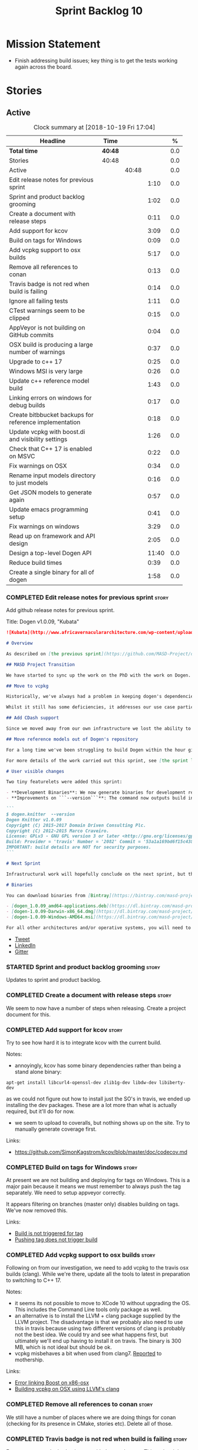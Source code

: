 #+title: Sprint Backlog 10
#+options: date:nil toc:nil author:nil num:nil
#+todo: STARTED | COMPLETED CANCELLED POSTPONED
#+tags: { story(s) epic(e) }

* Mission Statement

- Finish addressing build issues; key thing is to get the tests
  working again across the board.

* Stories

** Active

#+begin: clocktable :maxlevel 3 :scope subtree :indent nil :emphasize nil :scope file :narrow 75 :formula %
#+CAPTION: Clock summary at [2018-10-19 Fri 17:04]
| <75>                                                                        |         |       |       |       |
| Headline                                                                    | Time    |       |       |     % |
|-----------------------------------------------------------------------------+---------+-------+-------+-------|
| *Total time*                                                                | *40:48* |       |       |   0.0 |
|-----------------------------------------------------------------------------+---------+-------+-------+-------|
| Stories                                                                     | 40:48   |       |       |   0.0 |
| Active                                                                      |         | 40:48 |       |   0.0 |
| Edit release notes for previous sprint                                      |         |       |  1:10 |   0.0 |
| Sprint and product backlog grooming                                         |         |       |  1:02 |   0.0 |
| Create a document with release steps                                        |         |       |  0:11 |   0.0 |
| Add support for kcov                                                        |         |       |  3:09 |   0.0 |
| Build on tags for Windows                                                   |         |       |  0:09 |   0.0 |
| Add vcpkg support to osx builds                                             |         |       |  5:17 |   0.0 |
| Remove all references to conan                                              |         |       |  0:13 |   0.0 |
| Travis badge is not red when build is failing                               |         |       |  0:14 |   0.0 |
| Ignore all failing tests                                                    |         |       |  1:11 |   0.0 |
| CTest warnings seem to be clipped                                           |         |       |  0:15 |   0.0 |
| AppVeyor is not building on GitHub commits                                  |         |       |  0:04 |   0.0 |
| OSX build is producing a large number of warnings                           |         |       |  0:37 |   0.0 |
| Upgrade to c++ 17                                                           |         |       |  0:25 |   0.0 |
| Windows MSI is very large                                                   |         |       |  0:26 |   0.0 |
| Update c++ reference model build                                            |         |       |  1:43 |   0.0 |
| Linking errors on windows for debug builds                                  |         |       |  0:17 |   0.0 |
| Create bitbbucket backups for reference implementation                      |         |       |  0:18 |   0.0 |
| Update vcpkg with boost.di and visibility settings                          |         |       |  1:26 |   0.0 |
| Check that C++ 17 is enabled on MSVC                                        |         |       |  0:22 |   0.0 |
| Fix warnings on OSX                                                         |         |       |  0:34 |   0.0 |
| Rename input models directory to just models                                |         |       |  0:16 |   0.0 |
| Get JSON models to generate again                                           |         |       |  0:57 |   0.0 |
| Update emacs programming setup                                              |         |       |  0:41 |   0.0 |
| Fix warnings on windows                                                     |         |       |  3:29 |   0.0 |
| Read up on framework and API design                                         |         |       |  2:05 |   0.0 |
| Design a top-level Dogen API                                                |         |       | 11:40 |   0.0 |
| Reduce build times                                                          |         |       |  0:39 |   0.0 |
| Create a single binary for all of dogen                                     |         |       |  1:58 |   0.0 |
#+TBLFM: $5='(org-clock-time% @3$2 $2..$4);%.1f
#+end:

*** COMPLETED Edit release notes for previous sprint                  :story:
    CLOSED: [2018-10-15 Mon 11:22]
    :LOGBOOK:
    CLOCK: [2018-10-16 Tue 10:26]--[2018-10-16 Tue 10:31] =>  0:05
    CLOCK: [2018-10-15 Mon 11:35]--[2018-10-15 Mon 11:54] =>  0:19
    CLOCK: [2018-10-15 Mon 10:36]--[2018-10-15 Mon 11:22] =>  0:46
    :END:

Add github release notes for previous sprint.

Title: Dogen v1.0.09, "Kubata"

#+begin_src markdown
![Kubata](http://www.africavernaculararchitecture.com/wp-content/uploads/2015/03/Angola-Flickr-Rob-and-Sophie55061521f2fff.jpg) _Traditional Angolan village house. [(C) Rob and Sophie](http://www.africavernaculararchitecture.com/angola/)_.

# Overview

As described on [the previous sprint](https://github.com/MASD-Project/dogen/releases/tag/v1.0.08), the key objective at present is to get all the infrastructure up-to-date after a hiatus of a year or so of development. This is a requirement so that we can move to C++ 17 and start to make use of all the nice new libraries available. As such, this sprint was entirely taken with infrastructure clean up. Whilst these changes are not user visible, they still provide important benefits to project development so we'll briefly summarise them here.

## MASD Project Transition

We have started to sync up the work on the PhD with the work on Dogen. This sprint, the main focus was on creating an organisation solely for _Model Assisted Software Development_ (more details on that in the future), and moving all of the infrastructure to match - [Bintray](https://bintray.com/masd-project/main/dogen), [Travis](https://travis-ci.org/MASD-Project/dogen/builds), [Gitter](https://gitter.im/MASD-Project/Lobby) and the like.

## Move to vcpkg

Historically, we've always had a problem in keeping dogen's dependencies up-to-date across the three supported platforms. The problem stems from a lack of a cross-platform package manager in C++. Whilst we tried [Conan](https://conan.io/) in the past, we never managed to get it working properly for our setup. With this sprint we started the move towards using [vcpkg](https://vcpkg.readthedocs.io/en/latest/).

Whilst it still has some deficiencies, it addresses our use case particularly well and will allow us to pick up new dependencies fairly easily going forward. This is crucial as we expand the number of facets available, which hopefully will happen over the next couple of months. In this sprint we have completed the transition to vcpkg for Linux and Windows; the next sprint will be OSX's turn. With the introduction of vcpkg we took the opportunity to upgrade to [boost 1.68](https://www.boost.org/users/history/version_1_68_0.html) on Linux and Windows.

## Add CDash support

Since we moved away from our own infrastructure we lost the ability to know which tests are passing and how long test execution is taking. With this sprint we resurrected CDash/CTest support, with a new dashboard, available [here](https://my.cdash.org/index.php?project=MASD+Project+-+Dogen). There are still a few tweaks required - a lot of tests are still failing due to setup issues - but its clearly a win as we can now see a clearer picture across the testing landscape.

## Move reference models out of Dogen's repository

For a long time we've been struggling to build Dogen within the hour given to us by Travis. An easy win was to move the reference models ([C++](https://github.com/MASD-Project/cpp_ref_impl) and [C#](https://github.com/MASD-Project/csharp_ref_impl)) away from the main repository. This is also a very logical thing to do as we want these to be examples of stand-alone Dogen products, so that we can point them out to users as an example of how to use the product. Work still remains to be done on the reference implementations (CTest/CDash integration, clean up tests) but the bulk has been done this sprint.

For more details of the work carried out this sprint, see [the sprint log](https://github.com/MASD-Project/dogen/blob/master/doc/agile/v1/sprint_backlog_09.org).

# User visible changes

Two tiny featurelets were added this sprint:

- **Development Binaries**: We now generate binaries for development releases. These are overwritten with every commit on BinTray.
- **Improvements on ```--version```**: The command now outputs build information to link it back to the build agent and build number. Note that these details are used only for information purposes. We will add GPG signatures in the future to validate the binaries.

```
$ dogen.knitter  --version
Dogen Knitter v1.0.09
Copyright (C) 2015-2017 Domain Driven Consulting Plc.
Copyright (C) 2012-2015 Marco Craveiro.
License: GPLv3 - GNU GPL version 3 or later <http://gnu.org/licenses/gpl.html>.
Build: Provider = 'travis' Number = '2082' Commit = '53a1a169bd6f15c4388add9da933be2a353c4cbf' Timestamp = '2018/10/14 21:54:46'
IMPORTANT: build details are NOT for security purposes.
```

# Next Sprint

Infrastructural work will hopefully conclude on the next sprint, but the next big task is getting all the tests to run and pass.

# Binaries

You can download binaries from [Bintray](https://bintray.com/masd-project/main/dogen) for OSX, Linux and Windows (all 64-bit):

- [dogen_1.0.09_amd64-applications.deb](https://dl.bintray.com/masd-project/main/1.0.09/:dogen_1.0.09_amd64-applications.deb)
- [dogen-1.0.09-Darwin-x86_64.dmg](https://dl.bintray.com/masd-project/main/1.0.09/:dogen-1.0.09-Darwin-x86_64.dmg)
- [dogen-1.0.09-Windows-AMD64.msi](https://dl.bintray.com/masd-project/main/:dogen-1.0.09-Windows-AMD64.msi)

For all other architectures and/or operative systems, you will need to build Dogen from source. Source downloads are available below.
#+end_src

- [[https://twitter.com/MarcoCraveiro/status/1051785972206247936][Tweet]]
- [[https://www.linkedin.com/feed/update/urn:li:activity:6457553749215899648/][LinkedIn]]
- [[https://gitter.im/MASD-Project/Lobby][Gitter]]

*** STARTED Sprint and product backlog grooming                       :story:
    :LOGBOOK:
    CLOCK: [2018-10-19 Fri 11:46]--[2018-10-19 Fri 11:49] =>  0:03
    CLOCK: [2018-10-18 Thu 20:23]--[2018-10-18 Thu 20:36] =>  0:13
    CLOCK: [2018-10-17 Wed 09:31]--[2018-10-17 Wed 09:44] =>  0:13
    CLOCK: [2018-10-17 Wed 06:47]--[2018-10-17 Wed 06:54] =>  0:07
    CLOCK: [2018-10-16 Tue 19:50]--[2018-10-16 Tue 20:06] =>  0:16
    CLOCK: [2018-10-15 Mon 10:25]--[2018-10-15 Mon 10:35] =>  0:10
    :END:

Updates to sprint and product backlog.

*** COMPLETED Create a document with release steps                    :story:
    CLOSED: [2018-10-15 Mon 11:34]
    :LOGBOOK:
    CLOCK: [2018-10-15 Mon 11:23]--[2018-10-15 Mon 11:34] =>  0:11
    :END:

We seem to now have a number of steps when releasing. Create a project
document for this.

*** COMPLETED Add support for kcov                                    :story:
    CLOSED: [2018-10-16 Tue 09:58]
    :LOGBOOK:
    CLOCK: [2018-10-16 Tue 09:39]--[2018-10-16 Tue 09:41] =>  0:02
    CLOCK: [2018-10-15 Mon 22:50]--[2018-10-15 Mon 23:20] =>  0:30
    CLOCK: [2018-10-15 Mon 19:01]--[2018-10-15 Mon 19:39] =>  0:38
    CLOCK: [2018-10-15 Mon 17:58]--[2018-10-15 Mon 18:34] =>  0:36
    CLOCK: [2018-10-15 Mon 17:51]--[2018-10-15 Mon 17:57] =>  0:06
    CLOCK: [2018-10-15 Mon 17:30]--[2018-10-15 Mon 17:50] =>  0:20
    CLOCK: [2018-10-15 Mon 16:05]--[2018-10-15 Mon 16:29] =>  0:24
    CLOCK: [2018-10-15 Mon 15:31]--[2018-10-15 Mon 16:04] =>  0:33
    :END:

Try to see how hard it is to integrate kcov with the current build.

Notes:

- annoyingly, kcov has some binary dependencies rather than being a
  stand alone binary:

: apt-get install libcurl4-openssl-dev zlib1g-dev libdw-dev libiberty-dev

  as we could not figure out how to install just the SO's in travis,
  we ended up installing the dev packages. These are a lot more than
  what is actually required, but it'll do for now.
- we seem to upload to coveralls, but nothing shows up on the
  site. Try to manually generate coverage first.

Links:

- https://github.com/SimonKagstrom/kcov/blob/master/doc/codecov.md

*** COMPLETED Build on tags for Windows                               :story:
    CLOSED: [2018-10-16 Tue 10:30]
    :LOGBOOK:
    CLOCK: [2018-10-16 Tue 11:01]--[2018-10-16 Tue 11:10] =>  0:09
    :END:

At present we are not building and deploying for tags on Windows. This
is a major pain because it means we must remember to always push the
tag separately. We need to setup appveyor correctly.

It appears filtering on branches (master only) disables building on
tags. We've now removed this.

Links:

- [[http://help.appveyor.com/discussions/problems/6209-build-is-not-triggered-for-tag][Build is not triggered for tag]]
- [[https://help.appveyor.com/discussions/questions/2626-pushing-tag-does-not-trigger-build][Pushing tag does not trigger build]]

*** COMPLETED Add vcpkg support to osx builds                         :story:
    CLOSED: [2018-10-16 Tue 11:00]
    :LOGBOOK:
    CLOCK: [2018-10-16 Tue 11:31]--[2018-10-16 Tue 11:41] =>  0:10
    CLOCK: [2018-10-16 Tue 10:55]--[2018-10-16 Tue 11:00] =>  0:05
    CLOCK: [2018-10-16 Tue 09:42]--[2018-10-16 Tue 09:58] =>  0:16
    CLOCK: [2018-10-16 Tue 09:28]--[2018-10-16 Tue 09:38] =>  0:10
    CLOCK: [2018-10-15 Mon 22:50]--[2018-10-15 Mon 23:20] =>  0:30
    CLOCK: [2018-10-15 Mon 17:58]--[2018-10-15 Mon 18:05] =>  0:07
    CLOCK: [2018-10-15 Mon 16:30]--[2018-10-15 Mon 17:29] =>  0:59
    CLOCK: [2018-10-15 Mon 12:47]--[2018-10-15 Mon 15:31] =>  2:44
    CLOCK: [2018-10-15 Mon 11:54]--[2018-10-15 Mon 12:10] =>  0:16
    :END:

Following on from our investigation, we need to add vcpkg to the
travis osx builds (clang). While we're there, update all the tools to
latest in preparation to switching to C++ 17.

Notes:

- it seems its not possible to move to XCode 10 without upgrading the
  OS. This includes the Command Line tools only package as well.
- an alternative is to install the LLVM + clang package supplied by
  the LLVM project. The disadvantage is that we probably also need to
  use this in travis because using two different versions of clang is
  probably not the best idea. We could try and see what happens first,
  but ultimately we'll end up having to install it on travis. The
  binary is 300 MB, which is not ideal but should be ok.
- vcpkg misbehaves a bit when used from clang7. [[https://github.com/Microsoft/vcpkg/issues/4476][Reported]] to
  mothership.

Links:

- [[https://github.com/Microsoft/vcpkg/issues/4437][Error linking Boost on x86-osx]]
- [[https://github.com/Microsoft/vcpkg/issues/4476][Building vcpkg on OSX using LLVM's clang]]

*** COMPLETED Remove all references to conan                          :story:
    CLOSED: [2018-10-16 Tue 11:54]
    :LOGBOOK:
    CLOCK: [2018-10-16 Tue 11:42]--[2018-10-16 Tue 11:55] =>  0:13
    :END:

We still have a number of places where we are doing things for conan
(checking for its presence in CMake, stories etc). Delete all of
those.

*** COMPLETED Travis badge is not red when build is failing           :story:
    CLOSED: [2018-10-16 Tue 12:08]
    :LOGBOOK:
    CLOCK: [2018-10-16 Tue 11:56]--[2018-10-16 Tue 12:10] =>  0:14
    :END:

For some reason the badge is gray with the words error. This makes it
less obvious that the build is borked. Fix it so its red.

Seems this is because we are using shields.io rather than the travis
badge.

Actually maybe this is due to the fact that there is currently an
ongoing build. Lets ignore it for now.

*** COMPLETED Ignore all failing tests                                :story:
    CLOSED: [2018-10-16 Tue 12:29]
    :LOGBOOK:
    CLOCK: [2018-10-17 Wed 06:15]--[2018-10-17 Wed 06:36] =>  0:21
    CLOCK: [2018-10-16 Tue 12:11]--[2018-10-16 Tue 12:28] =>  0:17
    CLOCK: [2018-10-16 Tue 11:16]--[2018-10-16 Tue 11:30] =>  0:24
    CLOCK: [2018-10-16 Tue 10:36]--[2018-10-16 Tue 10:55] =>  0:19
    :END:

At present we have a number of tests that are commented out but appear
as failing under cdash. This is very confusing. We need to mark them
with the ignore macro. We should not waste time fixing the tests as
they need to be re-written using the diff framework.

*** COMPLETED CTest warnings seem to be clipped                       :story:
    CLOSED: [2018-10-16 Tue 14:23]
    :LOGBOOK:
    CLOCK: [2018-10-16 Tue 13:26]--[2018-10-16 Tue 13:41] =>  0:15
    :END:

We seem to have 50 warnings on both OSX and linux builds, which is a
bit of a coincidence. CTest is probably clipping the warnings.

It is the default. Configured by
=CTEST_CUSTOM_MAXIMUM_NUMBER_OF_WARNINGS=.

Zero is not a good number - it removed all the warnings. Set it to a
large but yet sensible number.

Links:

- [[https://cmake.org/cmake/help/v3.4/variable/CTEST_CUSTOM_MAXIMUM_NUMBER_OF_WARNINGS.html][CTest variable CTEST_CUSTOM_MAXIMUM_NUMBER_OF_WARNINGS]]
- [[https://blog.kitware.com/ctest-performance-tip-use-ctestcustom-cmake-not-ctest/][CTest performance tip: Use CTestCustom.cmake, not .ctest]]

*** COMPLETED AppVeyor is not building on GitHub commits              :story:
    CLOSED: [2018-10-16 Tue 17:34]
    :LOGBOOK:
    CLOCK: [2018-10-16 Tue 11:11]--[2018-10-16 Tue 11:15] =>  0:04
    :END:

It seems we've lost windows builds some how. GitHub is sending the
notification but AppVeyor is refusing to build.

Links:

- [[https://help.appveyor.com/discussions/problems/17480-builds-not-triggering-from-github-commit][Builds not triggering from GitHub commit]]
*** CANCELLED OSX build is producing a large number of warnings       :story:
    CLOSED: [2018-10-16 Tue 20:06]
    :LOGBOOK:
    CLOCK: [2018-10-16 Tue 14:56]--[2018-10-16 Tue 15:33] =>  0:37
    :END:

More on debug than release. Some of the warnings are related to
visibility.

Setting visibility to hidden does not seem to make any difference.

We don't seem to have any good answers for this, so we'll leave it as
is for now.

Links:

- [[https://stackoverflow.com/questions/8685045/xcode-with-boost-linkerid-warning-about-visibility-settings][xcode with boost : linker(Id) Warning about visibility settings]]
- [[https://stackoverflow.com/questions/3276474/symbol-hiding-in-static-libraries-built-with-xcode/18949281#18949281][Symbol hiding in static libraries built with Xcode]]
- [[https://stackoverflow.com/questions/36567072/why-do-i-get-ld-warning-direct-access-in-main-to-global-weak-symbol-in-this][Why do I get “ld: warning: direct access in _main to global weak
  symbol” in this simple code?]]
- [[https://gcc.gnu.org/wiki/Visibility][GCC Visibility]]

*** COMPLETED Upgrade to c++ 17                                       :story:
    CLOSED: [2018-10-16 Tue 20:06]
    :LOGBOOK:
    CLOCK: [2018-10-16 Tue 15:34]--[2018-10-16 Tue 15:48] =>  0:14
    CLOCK: [2018-10-16 Tue 13:44]--[2018-10-16 Tue 13:54] =>  0:10
    CLOCK: [2018-10-16 Tue 13:42]--[2018-10-16 Tue 13:43] =>  0:01
    :END:

There are quite a few dependencies for this to happen:

- on windows we need to somehow include =/std:c++latest=
- we need to move to latest boost as it seems Boost 1.62 breaks on
  c++-17. We should wait until Beast is included in Boost before we do
  this.
- we need to install latest CMake, which is not available on nuget; so
  we need to fetch the zip/msi from https://cmake.org/files/v3.10/ and
  unpack it. Only latest supports VS 2017. Then set the CMake
  generator:

:    $generator="Visual Studio 15 2017 Win64";

- set the appveyor image:

: image:
:  - Visual Studio 2017

- set the CMake version:

:     set(CMAKE_CXX_STANDARD 14)

We have now fulfilled all of these requirements, so try to move to
C++17.

*** COMPLETED Windows MSI is very large                               :story:
    CLOSED: [2018-10-16 Tue 20:06]
    :LOGBOOK:
    CLOCK: [2018-10-16 Tue 09:59]--[2018-10-16 Tue 10:25] =>  0:26
    :END:

Package went from 5 MB to 80 MB over the last 3 days. The cause for
this appears to be that we started including tests on the standard
package.

It seems we can no longer build off of a github commit on
appveyor. [[https://help.appveyor.com/discussions/problems/17480-builds-not-triggering-from-github-commit][Ticket raised]] with support.

The problem is we removed =WITH_MINIMAL_PACKAGING= with the move to
use CTest. We need to add it to the CTest script.

When AppVeyor is back up, check to make sure the packages have
returned to normal size.

*** COMPLETED Update c++ reference model build                        :story:
    CLOSED: [2018-10-16 Tue 22:14]
    :LOGBOOK:
    CLOCK: [2018-10-16 Tue 20:07]--[2018-10-16 Tue 21:50] =>  1:43
    :END:

Once we got the dogen build to work, we need to update the reference
model to match it:

- C++ 17
- kcov code coverage
- CDash project and uploads
- Latest vcpkg packages
- README emblems, comments on vcpkg
- removal of ctest update
- removal of conan references if any
- removal of third party

*** COMPLETED Linking errors on windows for debug builds              :story:
    CLOSED: [2018-10-17 Wed 06:40]
    :LOGBOOK:
    CLOCK: [2018-10-17 Wed 06:37]--[2018-10-17 Wed 06:46] =>  0:09
    CLOCK: [2018-10-16 Tue 22:18]--[2018-10-16 Tue 22:26] =>  0:08
    :END:

It seems we are consistently having problems linking the debug builds
on windows:

: [00:43:42]   LINK : the 32-bit linker (C:\Program Files (x86)\Microsoft Visual Studio\2017\Community\VC\Tools\MSVC\14.15.26726\bin\HostX86\x64\link.exe) failed to do memory mapped file I/O on `..\..\..\stage\bin\dogen.modeling.lib' and is going to restart linking with a 64-bit linker for better throughput

It seems the error is with 32-bit linker.

Links:

- [[https://developercommunity.visualstudio.com/content/problem/160714/memory-error-for-linker-in-vs-155-x64.html][Memory error for linker in VS 15.5 x64]]

*** COMPLETED Add support for code coverage                           :story:
    CLOSED: [2018-10-17 Wed 09:43]

*Rationale*: implemented using kcov.

We started the work on code coverage but never finished it. At present
it seems we don't even have a story detailing the current state of
coverage in the backlog. From memory the problem was that the upload
was too large and the coverage was including lots of files that should
be ignored. We never got the upload to work. In the mean time, it
seems that kcov is a better approach instead of using lcov, gcov, etc.

Links:

- https://github.com/SimonKagstrom/kcov

*Previous understanding*

Finish setting up coveralls

Remaining issues:

- we are generating far too much output. We need to keep it quieter or
  we will break travis.
- we are not filtering out non-project files from initial
  processing. There must be a gcov option to ignore files.

: Process: /home/marco/Development/DomainDrivenConsulting/dogen/build/output/gcc-5/Debug/projects/quilt/spec/CMakeFiles/quilt.spec.dir/main.cpp.gcda
: ------------------------------------------------------------------------------
: File '../../../../projects/quilt/spec/main.cpp'
: Lines executed:62.50% of 8
: Creating '^#^#^#^#projects#quilt#spec#main.cpp.gcov'
:
: File '/usr/local/personal/include/boost/smart_ptr/detail/sp_counted_impl.hpp'
: Lines executed:60.00% of 20
: Creating '#usr#local#personal#include#boost#smart_ptr#detail#sp_counted_impl.hpp.gcov'

See also:

- [[https://github.com/JoakimSoderberg/coveralls-cmake-example/blob/master/CMakeLists.txt][example use of coveralls-cmake]]
- [[https://github.com/SpinWaveGenie/SpinWaveGenie/blob/master/libSpinWaveGenie/CMakeLists.txt][SpinWaveGenie's support for Coveralls]]
- maybe we should just use a different coverage provider. [[https://codecov.io/gh/DomainDrivenConsulting/dogen][CodeCov]]
  seems to be used by the kool kids. Example: [[https://github.com/ChaiScript/ChaiScript/blob/develop/CMakeLists.txt][ChaiScript]]. Example repo
  [[https://github.com/codecov/example-cpp11][here]] and for CMake specifically, [[https://github.com/codecov/example-cpp11-cmake][here]].
- we should generate coverage from the clang debug build only since
  that is the fastest build we have. We should use the clang coverage
  tool. See [[https://clang.llvm.org/docs/SourceBasedCodeCoverage.html][this document]].

Previous story [[https://github.com/DomainDrivenConsulting/dogen/blob/master/doc/agile/sprint_backlog_84.org#add-initial-support-for-coveralls][here]].

Notes:
- problems with python dependencies: [[https://github.com/micropython/micropython/issues/3246][cpp-coveralls 0.4.0 came and
  broke Travis build]]

*** COMPLETED Create bitbbucket backups for reference implementation  :story:
    CLOSED: [2018-10-17 Wed 10:03]
    :LOGBOOK:
    CLOCK: [2018-10-17 Wed 09:45]--[2018-10-17 Wed 10:03] =>  0:18
    :END:

We should have all repos backed up.

Created a mirror for all projects: https://bitbucket.org/MASD-Project.

*** COMPLETED Update vcpkg with boost.di and visibility settings      :story:
    CLOSED: [2018-10-18 Thu 16:10]
    :LOGBOOK:
    CLOCK: [2018-10-18 Thu 14:46]--[2018-10-18 Thu 16:10] =>  1:24
    CLOCK: [2018-10-18 Thu 14:43]--[2018-10-18 Thu 14:45] =>  0:02
    :END:

Work for the next vcpkg update:

- pull in [[https://github.com/boost-experimental/di][boost.di]].
- add flags as per visibility warnings story.
- update docs with all the workarounds.

*** COMPLETED Check that C++ 17 is enabled on MSVC                    :story:
    CLOSED: [2018-10-18 Thu 16:20]
    :LOGBOOK:
    CLOCK: [2018-10-18 Thu 16:21]--[2018-10-18 Thu 16:29] =>  0:08
    CLOCK: [2018-10-18 Thu 16:11]--[2018-10-18 Thu 16:20] =>  0:09
    CLOCK: [2018-10-18 Thu 14:46]--[2018-10-18 Thu 14:51] =>  0:05
    :END:

When looking at the log files, there are no mentions of C++ 17. Ensure
we are setting this for MSVC.

We are now compiling with C++ 17, but builds are now longer than 1h
and so are getting killed. We will leave it like that and hopefully
find ways of reducing the build time - we are also close to the limit
on Linux as well.

*** COMPLETED Fix warnings on OSX                                     :story:
    CLOSED: [2018-10-18 Thu 17:06]
    :LOGBOOK:
    CLOCK: [2018-10-18 Thu 16:51]--[2018-10-18 Thu 17:06] =>  0:15
    CLOCK: [2018-10-18 Thu 09:16]--[2018-10-18 Thu 09:35] =>  0:19
    :END:

We are seeing a lot of warnings on OSX which makes it difficult to
spot real problems. We need to get rid of the spurious ones.

Notes:

[[https://github.com/Microsoft/vcpkg/issues/4497][- Ticket raised]] with vcpkg.
- updated vcpkg's boost with visibility hidden.

*** COMPLETED Rename input models directory to just models            :story:
    CLOSED: [2018-10-18 Thu 17:17]
    :LOGBOOK:
    CLOCK: [2018-10-18 Thu 17:18]--[2018-10-18 Thu 17:28] =>  0:10
    CLOCK: [2018-10-18 Thu 17:11]--[2018-10-18 Thu 17:17] =>  0:06
    :END:

Now we no longer have test models we can follow standard dogen
conventions.

*** COMPLETED Get JSON models to generate again                       :story:
    CLOSED: [2018-10-18 Thu 20:22]
    :LOGBOOK:
    CLOCK: [2018-10-18 Thu 20:10]--[2018-10-18 Thu 20:20] =>  0:10
    CLOCK: [2018-10-18 Thu 18:35]--[2018-10-18 Thu 19:22] =>  0:47
    :END:

Problems:

- we are adding the extension to the dia filename because of how CMake
  works. We should probably remove the output parameter or at least
  allow defaulting it to a replacement of the extension.
- we are removing the dependencies due to duplicates in JSON keys.
- we are looking for .dia diagrams instead of .json for references.

*** COMPLETED Update emacs programming setup                          :story:
    CLOSED: [2018-10-19 Fri 14:12]
    :LOGBOOK:
    CLOCK: [2018-10-19 Fri 13:31]--[2018-10-19 Fri 14:12] =>  0:41
    :END:

- it seems all of the cool kids have moved from [[https://github.com/Andersbakken/rtags][rtags]] to [[https://github.com/cquery-project/cquery][cquery]] and
  LSP mode. Give it a go and see if it works better than rtags.
- it also seems logview is no longer working properly; logs do not get
  recognised properly.

*** STARTED Fix warnings on windows                                   :story:
    :LOGBOOK:
    CLOCK: [2018-10-19 Fri 17:00]--[2018-10-19 Fri 17:04] =>  0:04
    CLOCK: [2018-10-19 Fri 14:13]--[2018-10-19 Fri 14:36] =>  0:23
    CLOCK: [2018-10-19 Fri 12:27]--[2018-10-19 Fri 12:50] =>  0:23
    CLOCK: [2018-10-19 Fri 12:19]--[2018-10-19 Fri 12:26] =>  0:07
    CLOCK: [2018-10-19 Fri 11:50]--[2018-10-19 Fri 12:18] =>  0:28
    CLOCK: [2018-10-19 Fri 11:29]--[2018-10-19 Fri 11:45] =>  0:16
    CLOCK: [2018-10-19 Fri 08:10]--[2018-10-19 Fri 09:27] =>  1:17
    CLOCK: [2018-10-18 Thu 18:12]--[2018-10-18 Thu 18:26] =>  0:14
    CLOCK: [2018-10-17 Wed 13:47]--[2018-10-17 Wed 14:04] =>  0:17
    :END:

We have a large number of warnings on windows, try to see if we can
fix them.

: dogen.formatting\types\indent_filter.hpp(164): warning C4267: 'argument': conversion from 'size_t' to 'int', possible loss of data
: dogen.probing\src\types\metrics_builder.cpp(86): warning C4244: 'argument': conversion from '_Rep' to 'const unsigned long', possible loss of data
: dogen.generation.cpp\src\types\formatters\msbuild_targets_formatter.cpp(123): warning C4267: 'argument': conversion from 'size_t' to 'const unsigned int', possible loss of data
: dogen.generation.cpp\src\types\formatters\test_data\class_implementation_formatter.cpp(212): warning C4267: 'initializing': conversion from 'size_t' to 'unsigned int'
: dogen.generation.csharp\src\types\formatters\types\class_formatter.cpp(188): warning C4267: 'argument': conversion from 'size_t' to 'const unsigned int', possible loss of data

 warning LNK4098: defaultlib 'libcmtd.lib'

Notes:

- we need to add the same level of warnings on GCC so that we can see
  them locally without having to do a windows build, and so that we do
  not introduce regressions.

Links:

- [[https://stackoverflow.com/questions/36834799/whats-the-best-strategy-to-get-rid-of-warning-c4267-possible-loss-of-data][What's the best strategy to get rid of “warning C4267 possible loss
  of data”?]]
- [[https://stackoverflow.com/questions/2771538/why-doesnt-gcc-produce-a-warning-when-assigning-a-signed-literal-to-an-unsigned][Why doesn't GCC produce a warning when assigning a signed literal to
  an unsigned type?]]
- [[https://cboard.cprogramming.com/cplusplus-programming/97754-warning-lnk4098-defaultlib-libcmtd-conflicts-use-other-libs.html][warning LNK4098: defaultlib "LIBCMTD" conflicts with use of other
  libs]]
- [[https://msdn.microsoft.com/en-gb/library/abx4dbyh.aspx][CRT Library Features]]
- [[https://cmake.org/pipermail/cmake/2009-October/032526.html][Problem ignoring libcmt.lib on Windows]]
- [[https://stackoverflow.com/questions/18786690/cmake-for-def-and-nodefaultlib][CMAKE for /DEF and /NODEFAULTLIB]]
- [[https://stackoverflow.com/questions/11512795/ignoring-unknown-option-nodefaultliblibcmtd][“Ignoring unknown option /NODEFAULTLIB:LIBCMTD”]]
- [[http://cmake.3232098.n2.nabble.com/CMAKE-EXE-LINKER-FLAGS-for-shared-libraries-td7087564.html][CMAKE_EXE_LINKER_FLAGS for shared libraries?]]

*** STARTED Read up on framework and API design                       :story:
    :LOGBOOK:
    CLOCK: [2018-10-19 Fri 09:54]--[2018-10-19 Fri 10:11] =>  0:17
    CLOCK: [2018-10-19 Fri 09:28]--[2018-10-19 Fri 09:53] =>  0:25
    CLOCK: [2018-10-18 Thu 09:36]--[2018-10-18 Thu 09:56] =>  0:20
    CLOCK: [2018-10-17 Wed 14:05]--[2018-10-17 Wed 14:19] =>  0:14
    CLOCK: [2018-10-17 Wed 10:03]--[2018-10-17 Wed 10:52] =>  0:49
    :END:

Now that we are creating a top-level API for Dogen we should really
read up on books about good API design.

*** STARTED Design a top-level Dogen API                              :story:
    :LOGBOOK:
    CLOCK: [2018-10-19 Fri 10:12]--[2018-10-19 Fri 11:00] =>  0:48
    CLOCK: [2018-10-18 Thu 14:32]--[2018-10-18 Thu 14:42] =>  0:10
    CLOCK: [2018-10-18 Thu 09:57]--[2018-10-18 Thu 13:14] =>  3:17
    CLOCK: [2018-10-18 Thu 09:10]--[2018-10-18 Thu 09:15] =>  0:05
    CLOCK: [2018-10-17 Wed 16:26]--[2018-10-17 Wed 18:01] =>  1:35
    CLOCK: [2018-10-17 Wed 14:39]--[2018-10-17 Wed 15:10] =>  0:31
    CLOCK: [2018-10-16 Tue 15:49]--[2018-10-16 Tue 17:43] =>  1:54
    CLOCK: [2018-10-16 Tue 13:55]--[2018-10-16 Tue 14:55] =>  1:27
    CLOCK: [2018-10-11 Thu 16:06]--[2018-10-11 Thu 18:26] =>  2:20
    :END:

Jot down ideas on the separation between the API and the
implementation in dogen products.

Notes:

- we now have the notion of "distribution channels": UI/UX (wt, qt, gtk
  mobile, etc), DX (swagger, boost asio, library itself).
- the product API should not have any dependencies in terms of storage
  mechanisms; it should have some kind of "model source" interface
  that can then be implemented in terms of the filesystem, GH repo,
  postgres database etc.
- even though it does not make a lot of sense to have a model source
  as part of the remoting API, for consistency reasons we should still
  support it. That is, a code generation end point will merely call
  some internal functions to source the models rather than call
  another endpoint, and users probably don't really need something
  that just reads a model and returns the injector version.
- the distribution channels are a function of the product API.
- according to the [[https://docs.microsoft.com/en-us/dotnet/standard/design-guidelines/][Framework Design Guidelines]], we should design the
  API from scenarios. We should create a specification document that
  can be added to the manual for this.

*** STARTED Reduce build times                                        :story:
    :LOGBOOK:
    CLOCK: [2018-10-19 Fri 16:40]--[2018-10-19 Fri 16:59] =>  0:19
    CLOCK: [2018-10-18 Thu 16:30]--[2018-10-18 Thu 16:50] =>  0:36
    :END:

Even after offloading all of the test models, we are still breaching
Travis and AppVeyor limits. We need to figure out if we have any
unused types and remove them.

The quickest thing to do is to disable: test data and hashing for all
types in the main models except for =name=.

*** STARTED Create a single binary for all of dogen                   :story:
    :LOGBOOK:
    CLOCK: [2018-10-19 Fri 14:41]--[2018-10-19 Fri 16:39] =>  1:58
    :END:

As per analysis, we need to create a single dogen binary, like so:

: dogen.cli COMMAND COMMAND_SPECIFIC_OPTIONS

Where =COMMAND= is:

- =transform=: functionality that is currently in tailor.
- =generate=: functionality that is currently in knitter.
- =expand=: functionality that is currently in stitcher plus expansion
  of wale templates.
- =make=: functionality in darter: create project, structure etc.

In order to support sub-commands we need to do a lot of hackery with
program options:

- [[https://gist.github.com/randomphrase/10801888][cmdoptions.cpp]]: Demonstration of how to do subcommand option
  processing with boost program_options
- [[https://stackoverflow.com/questions/15541498/how-to-implement-subcommands-using-boost-program-options][How to implement subcommands using Boost.Program_options?]]

*Merged Stories*

We started off by creating lots of little executables: knitter,
darter, tailor, stitcher. Each of these has its own project,
command-line options etc. However, now that we are concentrating all
of the domain knowledge in yarn, it seems less useful to have so many
executables that are simply calling yarn transforms. Instead, it may
make more sense to use an approach similar to git and have a
"sub-command":

: dogen knit
: dogen tailor

And so forth. Of course, we could also take this opportunity and clean
up these names to making them more meaningful to end users. Perhaps:

: dogen codegen
: dogen transform

Each of these sub-commands or modes would have their own set of
associated options. We need to figure out how this is done using boost
program options. We also need to spend a bit of time working out the
sub-commands to make sure they make sense across the board.

In terms of names, we can't really call the project "dogen". We should
call it something allusive to the command line, such as cli. However,
the final binary should be called dogen or perhaps, =dogen.cli=. This
fits in with other binaries such as =dogen.web=, =dogen.http=,
=dogen.gui= etc.

*** Add support for inline namespaces                                 :story:

Enable c++17. - windows requires cpp latest. Then fix inner namespaces
(e.g. =a::b::c=).

We still need to support the old syntax for pre c++-17.

We need to add a new standard to =quilt.cpp= and when its set to
c++-17 we should automatically use inline namespaces.

*** Create some basic naming guidelines                               :story:

As per Framework Design Guidelines, we need some basic guidelines for
naming in Dogen. We don't need to go overboard, we just need something
to get us started and evolve it as we go along.

Links:

- [[https://isocpp.org/wiki/faq/coding-standards][C++ Coding Standards]]
- [[http://wiki.c2.com/?CapitalizationRules][Capitalization Rules]]
- [[https://en.wikipedia.org/wiki/Snake_case][Snake Case]]
- [[http://cs.smu.ca/~porter/csc/ref/stl/naming_conventions.html][Naming Conventions for these STL Reference Pages]]
- [[https://style-guides.readthedocs.io/en/latest/cpp.html][C++ coding style guide]]
- [[https://stxxl.org/tags/1.4.1/coding_style.html][Coding Style Guidelines]]
- [[https://www.fluentcpp.com/2018/04/24/following-conventions-stl/][Make Your Containers Follow the Conventions of the STL]]

*** Consider generating program options code                          :story:

If there was a syntax to describe boost program options, we should be
able to generate most of the code for it:

- the code that initialises the options;
- the domain objects that will store the options;
- the copying of values from program options objects into domain
  objects.

This would mean that creating a command line tool would be a matter of
just supplying an options file. We could then have a stereotype for
this (name to be yet identified). Marking a type with this stereotype
and supplying the appropriate meta-data so one could locate the
options file would cause dogen to emit the program options binding
code.

A similar concept seems to exist for python: [[http://docopt.org/][docopt]]. We should keep
the same syntax. We just need to have a well defined domain object for
these. The aim would be to replace config.

For models such as these, the dia representation is just overhead. It
would be great if we could do it using just JSON.

Actually even better would be if we could have a text file in docopt
format and parse it and then use it to generate the code described
above.

Actually maybe we are just making this too complicated. We probably
just need some very trivial meta-data extensions that express the
required concept:

- create a yarn element to model this new meta-class. We basically
  need to model the structure of program options with option groups
  and options.
- define a stereotype for the new yarn elements, say
  =CommandLineOptionGroup=.
- for types facet we simply generate the regular c++ code. But in
  addition, we also generate a new facet that: a) injects the
  propertties into boost program options b) instantiates the c++
  objects from boost program options.
- this means that instead of creating a new meta-type, we need to
  augment =yarn::object= with command line options stuff.

Notes:

- create stereotypes for options group, options; allow users to define
  members of type options in options group. Or should the options just
  be member variables? In which case we could have
  =command_line::options= as the stereotype.
- generate the options classes.
- inject a hand-crafted validator or consider generating the validator
  given the meta-data supplied by the user (mandatory, at most X
  times, etc).
- generate an options builder that takes on the building
  responsibilities from the parser.
- generate a parser that hooks the builder and copies data from the
  options map into the options.
- allow users to supply the help text and the version text as
  parameters; these should probably be done in a similar way to what
  we do with the modeline etc.
- allow users to set default values in the options attributes and set
  them in generated code. This is probably just adding default value
  support to dogen, for which we have a separate story.
- one very useful way in which to use program options is via
  projections. That is a given model M0 defines the configuration and
  a second model M1 defines the options parsing. In this case the
  options defined in M0 already has the required shape:
  - there is a top-level class housing all options, traditionally
    called "configuration";
  - the top-level class contains meta-data with the product blurb;
  - attributes of that class can be annotated as "modes", "groups" or
    nothing. A mode will result in a modal CLI interface. Groups
    result in top-level groupings of options. Nothing means the
    attribute must be of a simple type and will be a global option
    (e.g. =help=, =version=, etc).
  - attributes have a description, etc associated as meta-data. They
    also have other useful annotations such as optional, mandatory
    etc. These are used in validation. Interestingly this may mean we
    can also automatically generate a validator.
  - dogen generates in M1 a set of chained program option parsers
    (assuming a modal interface; otherwise just one) which generate
    the M0 options.
  - in M1, users define a class with attribute
    =masd::command_line_options=, associated with an options class.
  - users can choose the "backend": boost program options, etc. Each
    is implemented as a separate template.
  - dogen generates a parser with an associated exception
    (parser_validation_error). The exception is simply injected as a
    type.

Links:

- [[https://github.com/abolz/CmdLine2][CmdLine2]]: alternative library to program options.



*** Problems in tailor generation of dogen models                     :story:

Regenerated all models, got the following errors:

- we are adding the extension to the dia filename because of how CMake
  works. We should probably remove the output parameter or at least
  allow defaulting it to a replacement of the extension.
- we are removing the dependencies due to duplicates in JSON keys.
- we are looking for .dia diagrams instead of .json for references.

*Previous Understanding*

We converted all of dogen's models from dia into JSON using tailor and
code-generated them to see if there were any differences.

Issues to address:

- problems with =quilt.cpp= and =yarn.dia= / =yarn.json=: the
  conversion of the model path did not work as expected - we do not
  know of the "."  separator. Fixed it manually and then it all worked
  (minus CMakeLists, see below). We could possibly fix the builder to
  automatically use the "." to separate model paths. Actually with the
  latest changes we now seem to only be looking at the first model
  module, so for =yarn.dia= we only have =yarn=.
- CMakeLists were deleted on all models for some reason, even though
  the annotations profile look correct.
- in quilt we correctly generated the forward declarations for
  registrar error and workflow error without including boost
  exception. Not sure why that is, nor why it is that we are including
  them for forward declarations.
- Missing include of registrar serialisation in
  =all_ser.hpp=. Instability in =registrar_ser.cpp=, but content is
  correct otherwise.
- =database.json= generated invalid JSON.
- references in dia diagrams have the dia extension. This means that
  they do not resolve when converted to JSON.

"Script":

#+begin_src
rm *.json
A="dia knit quilt.cpp wale yarn.json annotations formatters quilt yarn database options stitch yarn.dia"
for a in $A; do /home/marco/Development/DomainDrivenConsulting/dogen/build/output/gcc/Release/stage/bin/dogen.tailor -t $a.dia -o $a.json; done
for a in $A; do /home/marco/Development/DomainDrivenConsulting/dogen/build/output/gcc/Release/stage/bin/dogen.knitter -t ${a}.json --cpp-project-dir /home/marco/Development/DomainDrivenConsulting/dogen/projects --ignore-files-matching-regex .*/CMakeLists.txt --ignore-files-matching-regex .*/test/.* --ignore-files-matching-regex .*/tests/.* --verbose --delete-extra-files; done
#+end_src

In an ideal world, we should probably have a script that we run as
part of =knit_and_stitch= that converts to tailor and then runs
knitter on the models, so that we keep track of tailor breaks outside
of JSON test models.

*** Log file names do not have frontend                               :story:

Add extension to log file name so that we can see both Dia and JSON
logs at the same time. At present, one overwrites the other because we
do not have the frontend (e.g. the extension) on the log file name.

*** Update static strings to string views                             :story:

Now we're on C++17 we can start making use of its new features. One
low hanging fruit is string view. We use static strings quite a lot
for logging etc. We can just replace these with string views.

Links:

- [[https://www.bfilipek.com/2018/10/strings17talk.html][Let's Talk About String Operations in C++17]]

*** Add basic "diff mode"                                             :story:

We need a very simple way of checking all generated files in memory
against what's in the file system and returning a flag if they are
different. We can then use these flags to determine if tests pass. In
the future we can extend this approach to include a proper diff of the
files, but for now we just need a reliable way to run system tests
again.

Actually the right solution for this is to see the processing as part
of a chain:

- out of the generator come a set of artefacts with operations (write,
  merge, ignore)
- these get joined with a transform that reads the state of the file
  system. It then adds more operations: delete, etc. If there are no
  diffs, it marks those files as skip.
- the final step is a processor which gets that model and executes the
  operations. This can then be replaced by a "reporter" that simply
  states what the operations would be.

Diff mode is using the report to see if there are any diffs.

Merged Stories:

*Validation-only or dry-run mode*

Both stitcher and knitter could do with a "dry-run" mode in which we'd
do everything except for actually outputting.

*For Knitter*

It would be nice if one could just check if a dia diagram is valid for
code generation, e.g. =--validate= or something along those lines.

*For Stitch*

We are interested in performing the parsing. This would be useful for
example for a flymake mode in emacs.

An additional feature of dry-run would be to run, generate the model
and then produce a unified diff, e.g. tell me what you'd change. For
this we'd have to link against a diff library. We need to
automatically exclude non-overwrite files (or have an option to
exclude/include them).

Links:

- [[https://github.com/google/diff-match-patch/tree/master/cpp][google Diff Match Patch library]]
- [[https://github.com/cubicdaiya/dtl][DTL: Diff Template Library]]
- [[https://stackoverflow.com/questions/1451694/is-there-a-way-to-diff-files-from-c][SO: Is there a way to diff files from C++?]]

*Dry-run option to just diff with existing generated code*

#+begin_quote
*Story*: As a dogen user, I want to know what has changed with the
next code generation so that I can evaluate if the changes are as
expected or not.
#+end_quote

It would be useful to have an option that would do everything except
writing the files to disk; instead, it would diff them with the
existing files and report if there are any differences. This would be
useful to make sure the source code matches the latest version of the
diagram.

We could use something like the [[https://code.google.com/p/dtl-cpp/wiki/Tutorial][DTL library]].

*** Rename debian package                                             :story:

At present our package is called =dogen-applcations=. Since there will
only be one dogen application/package, this is a confusion name. We
should rename it. Names:

- masd-dogen

*** Finish adding support for clang-cl builds                         :story:

We have added preliminary support for building with clang-cl on
windows, but the build is not green. Most of the errors seem to be on
boost.

Links:

- [[https://ci.appveyor.com/project/mcraveiro/dogen/builds/19463961/job/6bnv6ppljlklu2ag][Release build]]
- [[https://ci.appveyor.com/project/mcraveiro/dogen/builds/19463961/job/45yhn8sdhexvsdmi][Debug build]]
- [[https://github.com/Kitware/CDash/issues/733][CDash reporting problems]]

*** Tidy-up dogen windows package                                     :story:

There are a few inconsistencies with the package:

- dogen components have a strange structure:
  "Dogen/runtime/dogen".
- we should probably have a top-level umbrella for MASD, under which
  dogen installs.
- package name is windows amd64. We should use the vcpkg triplets for
  simplicity (e.g. x64-windows).

*** Mapping of third-party dependencies                               :story:

System models should follow the physical structure of
dependencies. That is, we should not have a "boost" system model, but
instead a boost-test etc. Each of these can then have mappings
(e.g. vcpkg name, build2 name, etc). Users must declare these
references just like they do with user models. Dogen can then create
code for:

- cmake targets, properly linking against libraries;
- vcpkg install, at product level, by de-duplicating component
  dependencies;
- possibly distro dependencies.

We should only have a mandatory dependency, which is the STL. In
addition, we need different models for each version (e.g. c++ 03,
etc). This makes it easier to include the right types.

Note that each model must have an associated version. The version
should be part of the file name. However, maybe we need to distinguish
between TS version (11, 17, etc) from library version.

*** Rename input models directory to models                           :story:

We need to move the dogen project to the new directory layout whereby
all models are kept in the =models= directory.

*** dogen as a github integration                                     :story:

Perhaps there are some useful services dogen could provide to users in
terms of dogen integration. If, with every commit, we could regenerate
the model and read the current state in github, we could then provide
a status report:

- the model does not build; red emblem. Some changes were made to the
  model (or to dogen) that make the model invalid. User should take
  action.
- the model builds but generates files that are different from what's
  checked in on github. yellow emblem. Provide a report with the
  diffs. This can either be because the code generator has changed or
  the user changed the model.
- the model builds and generates exactly the same code; green emblem.

With this approach we have two advantages:

- we do not need to add projects as part of the dogen tests; the
  service takes its place. We can still add a few as the core tests,
  but we don't need to expand it much beyond reference implementation
  and dogen itself.
- we exercise dogen itself as well as the rest endpoint generation
  code in a way that is actually useful to end users; it would be nice
  to know immediately when something breaks.

Notes:

- we'll need some kind of way of dealing with tokens and secrets in
  order to support private GH projects.

*** Add reporting support to dogen model testing                      :story:

Dogen should have a mode which generates a report for a run rather
than code generate. The report could look like so:

:              /project_a
:                  /summary for this commit
:                  /diffs
:                  /errors
:                  /benchmark data
:                  /probing data
:                  /log

If the report was largely in HTML we could link it to the dogen docs
and save it into git. This would make troubleshooting much easier. If
the report contains the probing data it would be easier to figure out
what went wrong. We should also keep track of the model that was
generated (e.g. its location and git commit) so we can download it and
reproduce it locally.

*** Rework the tests using diff mode                                  :story:

Once we have diff mode, we need to find some kind of workflow for
tests:

- each product is composed of a git URL and a list of models.
- we git clone all repos as part of the build process.
- directories and model locations are hard-coded in each test.
- test runs against the model and hard-coded location, produces the
  diff. Test asserts of the diff being non-zero.

*** Fix the northwind model                                           :story:

There are numerous problems with this model:

- at present we have oracle support on ODB. Oracle libs are not
  distributed with debian. If we do not find oracle we do not compile
  northwind. This is not ideal. We should remove oracle support from
  northwind, and install odb support in the build machine (hopefully
  available as debs).
- the tests are commented out and require a clean up.
- the tests require a database to be up.

Notes:

- it is possible to setup [[https://docs.travis-ci.com/user/database-setup/#postgresql][postgres on travis]]

*** Simplify split configuration configuration                        :story:

At present we have two separate command line parameters to configure
the main output directory and the directory for header files. The
second parameter is used for split configurations. The problem is that
we now need to treat split configuration projects specially because of
this. It makes more sense to force the header directory to be relative
to the output path and make it a meta-data parameter.

*** Make "ignore regexes" a model property                            :story:

At present we have a command line option:
=--ignore-files-matching-regex=. It is used to ignore files in a
project. However, the problem is, because it is a command line option,
it must be supplied with each invocation of Dogen. This means that if
we want to run dogen from outside the build system, we need to know
what options were set in the build scripts or else we will have
different results. This is a problem for testing. We should make it a
meta-data option, which is supplied with each model and even more
interesting, can be used with profiling. This means we can create
profiles for specific purposes (ODB, lisp, etc) and then reuse them in
different projects.

We should do the same thing for =--delete-extra-files=.

*** Update all stereotypes to masd                                    :story:

We need to start distinguishing MASD from dogen. The profile for UML
is part of MASD rather than dogen, so we should update all stereotypes
to match. We need to make a decision regarding the "dia extensions" -
its not clear if its MASD or dogen.

*** Incorrect generation when changing external modules               :story:

When fixing the C# projects, we updated the external modules, from
=dogen::test_models= to =CSharpRefImpl=. Regenerating the model
resulted in updated project files but the rest of the code did not
change. It worked by using =-f=. It should have worked without forcing
the write.

*** Code coverage does not work for C#                                :story:

It seems that using NUnit and OpenCov does not work. The main reason
appears to be the use of shadow copying, which is no longer optional
on NUnit 3.

Links:

- https://github.com/Ullink/gradle-opencover-plugin/issues/1
- https://github.com/codecov/example-csharp/blob/master/appveyor.yml
- https://www.appveyor.com/blog/2017/03/17/codecov/

*** Improve comments on reference implementation                      :story:

At present it is very difficult to understand what each model and/or
each type does in the reference implementations. We need to add some
comments to make it more obvious.

*** Code generate C# models using msbuild                             :story:

At present we did a quick hack to code generate in C#: a simple bash
script that runs dogen. However, this is not how we expect the end
user to consume it; there should be a msbuild target that:

- detects the code generator;
- contains the configuration (e.g. options, location of models);'
- runs the code generator - possibly every time models change;
- has a tailor target to generate JSON.

*** Add project documentation                                         :story:

We should be able to create a simple set of docs following on from the
[[https://ned14.github.io/outcome/][outcome project]]. They seem to be using Hugo.

Links:

- https://github.com/foonathan/standardese
- https://github.com/ned14/outcome/tree/develop/doc/src

*** Create the =generation= model                                     :story:

Create a new model called =generation= and move all code-generation
related class to it.

We need to create classes for element properties and make model have a
collection that is a pair of element and element properties. We need a
good name for this pair:

- extended element
- augmented element
- decorated element: though not using the decorator pattern; also, we
  already have decoration properties so this is confusing.

Alternatively we could just call it =element= and make it contain a
modeling element.

Approach:

- create a new generation model, copying across all of the meta-model
  and transform classes from yarn. Get the model to transform from
  endomodel to generation model.
- augment formattables with the new element properties. Supply this
  data via the context or assistant.

Problems:

- all of the transforms assume access to the modeling element means
  access to the generation properties. However, with the introduction
  of the generation element we now have a disconnect. For example, we
  sometimes sort and bucket the elements, and then modify them; this
  no longer works with generation elements because these are not
  pointers. It would be easier to make the generation properties a
  part of the element. This is an ongoing discussion we've had since
  the days of formattables. However, in formattables we did write all
  of the transforms to take into account the formattable contained
  both the element and the formattable properties, whereas now we need
  to update all transforms to fit this approach. This is a lot more
  work. The quick hack is to slot in the properties directly into the
  element as some kind of "opaque properties". We could create a base
  class =opaque_properties= and then have a container of these in
  element. However, to make it properly extensible, the only way is to
  make it a unordered set of pointers.
- actually the right solution for this is to use multiple
  inheritance. For each modeling element we need to create a
  corresponding generation version of it, which is the combination of
  the modeling element and a generation element base class. Them the
  generation model is made up of pointers to generation elements and
  it dispatches into generation elements descendants in the
  formatter. The key point is to preserve the distinction between
  modeling (single element) vs generation (projection across facet
  space).

*** Create a =ci= folder in build                                     :story:

We should use the same approach as nupic for organising the scripts: a
top-level =ci= folder with folders per CI system. We should also
follow their naming convention for the build scripts which seem to
follow the CI events.

Links:

- https://github.com/numenta/nupic.core/tree/master/ci

*** Adding reference to itself results in resolution errors           :story:

Whilst trying to fix the JSON models we inadvertently added a
self-reference in =dogen.generation.json=:

:    "yarn.reference": "dogen.generation.json",

This resulted in some puzzling errors:

: 2018-10-18 19:15:00.861210 [ERROR] [yarn.transforms.enablement_transform] Duplicate element archetype: quilt.cpp.serialization.registrar_implementation <dogen><generation><registrar>

Ideally we should either warn and ignore or fail to process models
with self-references.

** Deprecated
*** CANCELLED Sort out iconv on windows                               :story:
    CLOSED: [2018-10-16 Tue 11:49]

*Rationale*: no longer needed now we're using vcpkg.

Latest conan packages seem to have changed how iconv is packaged. Output:

: Get-ChildItem C:/Users/appveyor/.conan/data/libiconv/1.15/bincrafters/stable/package/f6bcf0d95fafcf303dfebe42c8562386d4cdbf69 -Recurse
:
    Directory: C:\Users\appveyor\.conan\data\libiconv\1.15\bincrafters\stable\package\f6bcf0d95fafcf303dfebe42c8562386d4cdbf69
: Mode                LastWriteTime         Length Name
: ----                -------------         ------ ----
: d-----        1/25/2018   1:30 PM                bin
: d-----        1/25/2018   1:30 PM                include
: d-----        1/25/2018   1:30 PM                lib
: d-----        1/25/2018   1:30 PM                licenses
: d-----        1/25/2018   1:30 PM                share
: -a----        1/25/2018   1:30 PM            466 conaninfo.txt
: -a----        1/25/2018   1:30 PM           1308 conanmanifest.txt
:     Directory: C:\Users\appveyor\.conan\data\libiconv\1.15\bincrafters\stable\package\f6bcf0d95fafcf303dfebe42c8562386d4cdbf69\bin
: Mode                LastWriteTime         Length Name
: ----                -------------         ------ ----
: -a----        1/25/2018   1:30 PM        1047040 iconv.exe
:     Directory: C:\Users\appveyor\.conan\data\libiconv\1.15\bincrafters\stable\package\f6bcf0d95fafcf303dfebe42c8562386d4cdbf69\include
: Mode                LastWriteTime         Length Name
: ----                -------------         ------ ----
: -a----        1/25/2018   1:30 PM           9270 iconv.h
: -a----        1/25/2018   1:30 PM           1512 libcharset.h
: -a----        1/25/2018   1:30 PM           1319 localcharset.h
:     Directory: C:\Users\appveyor\.conan\data\libiconv\1.15\bincrafters\stable\package\f6bcf0d95fafcf303dfebe42c8562386d4cdbf69\lib
: Mode                LastWriteTime         Length Name
: ----                -------------         ------ ----
: -a----        1/25/2018   1:30 PM            196 charset.alias
: -a----        1/25/2018   1:30 PM           8030 charset.lib
: -a----        1/25/2018   1:30 PM        1111174 iconv.lib
: -a----        1/25/2018   1:30 PM           1106 libcharset.la
: -a----        1/25/2018   1:30 PM           1100 libiconv.la
:     Directory: C:\Users\appveyor\.conan\data\libiconv\1.15\bincrafters\stable\package\f6bcf0d95fafcf303dfebe42c8562386d4cdbf69\licenses
: Mode                LastWriteTime         Length Name
: ----                -------------         ------ ----
: -a----        1/25/2018   1:30 PM          25291 COPYING.LIB
:     Directory: C:\Users\appveyor\.conan\data\libiconv\1.15\bincrafters\stable\package\f6bcf0d95fafcf303dfebe42c8562386d4cdbf69\share
: Mode                LastWriteTime         Length Name
: ----                -------------         ------ ----
: d-----        1/25/2018   1:30 PM                doc
: d-----        1/25/2018   1:30 PM                man
:     Directory: C:\Users\appveyor\.conan\data\libiconv\1.15\bincrafters\stable\package\f6bcf0d95fafcf303dfebe42c8562386d4cdbf69\share\doc
: Mode                LastWriteTime         Length Name
: ----                -------------         ------ ----
: -a----        1/25/2018   1:30 PM           6438 iconv.1.html
: -a----        1/25/2018   1:30 PM           6335 iconv.3.html
: -a----        1/25/2018   1:30 PM           4399 iconvctl.3.html
: -a----        1/25/2018   1:30 PM           2054 iconv_close.3.html
: -a----        1/25/2018   1:30 PM           8489 iconv_open.3.html
: -a----        1/25/2018   1:30 PM           3406 iconv_open_into.3.html
:     Directory: C:\Users\appveyor\.conan\data\libiconv\1.15\bincrafters\stable\package\f6bcf0d95fafcf303dfebe42c8562386d4cdbf69\share\man
: Mode                LastWriteTime         Length Name
: ----                -------------         ------ ----
: d-----        1/25/2018   1:30 PM                man1
: d-----        1/25/2018   1:30 PM                man3
:     Directory: C:\Users\appveyor\.conan\data\libiconv\1.15\bincrafters\stable\package\f6bcf0d95fafcf303dfebe42c8562386d4cdbf69\share\man\man1
: Mode                LastWriteTime         Length Name
: ----                -------------         ------ ----
: -a----        1/25/2018   1:30 PM           4231 iconv.1
:     Directory: C:\Users\appveyor\.conan\data\libiconv\1.15\bincrafters\stable\package\f6bcf0d95fafcf303dfebe42c8562386d4cdbf69\share\man\man3
: Mode                LastWriteTime         Length Name
: ----                -------------         ------ ----
: -a----        1/25/2018   1:30 PM           4239 iconv.3
: -a----        1/25/2018   1:30 PM           2385 iconvctl.3
: -a----        1/25/2018   1:30 PM           1044 iconv_close.3
: -a----        1/25/2018   1:30 PM           4671 iconv_open.3
: -a----        1/25/2018   1:30 PM           1822 iconv_open_into.3

We have commented it out from CPack for now.
*** CANCELLED Rename options to transformation request                :story:
    CLOSED: [2018-10-19 Fri 14:54]

*Rationale*: this will be cleaned up as part of the work on the
product API.

These are not really "options"; it is a request made into yarn to
code-generate a model. We haven't yet got a proper name but it has to
somehow involve the word "request". The best way is to visualise this
as part of some API where may such requests can be made (and handled
concurrently).

This also means we need to split out the request from the context. We
should have an initialisation phase where we construct the context and
then we should be able to reuse the pipeline for many requests. This
also means that the right place to put the transform metrics is in the
request - not the context - given that these are request specific.

The best way to go about it may be to have two contexts:

- transformation context: const; loaded at start-up.
- request context: request specific context, including probing and the
  request itself.

Then:

- clients are responsible for setting up the transformation
  context. This ensures we do it only once.
- clients are also responsible for setting up the request context, but
  they then do it for each request.

Note also that a request should support multiple target models.
